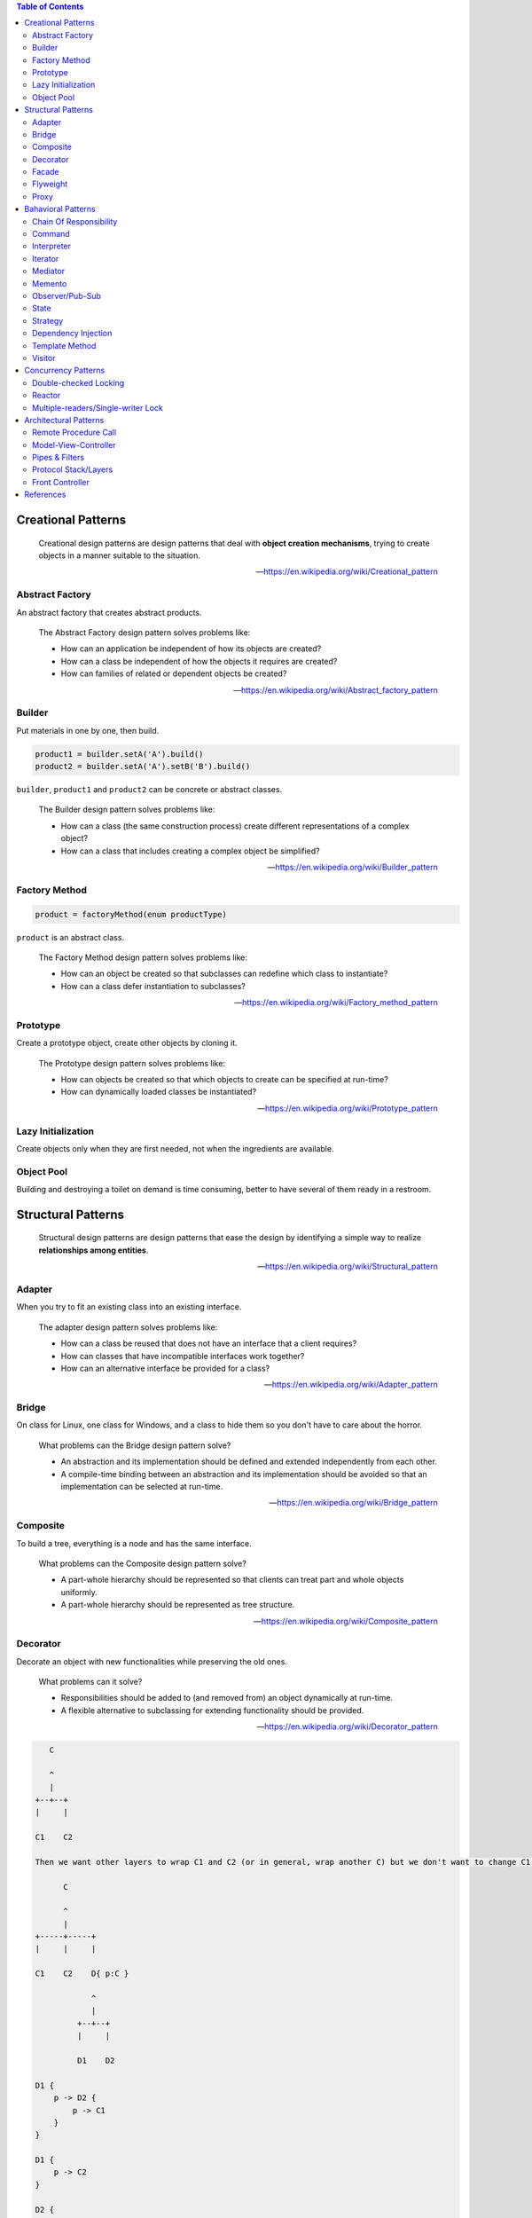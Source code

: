 .. contents:: Table of Contents

Creational Patterns
===================

    Creational design patterns are design patterns that deal with **object creation mechanisms**, trying to create objects in a manner suitable to the situation.

    --- https://en.wikipedia.org/wiki/Creational_pattern

Abstract Factory
----------------

An abstract factory that creates abstract products.

    The Abstract Factory design pattern solves problems like:

    - How can an application be independent of how its objects are created?
    - How can a class be independent of how the objects it requires are created?
    - How can families of related or dependent objects be created?

    --- https://en.wikipedia.org/wiki/Abstract_factory_pattern

Builder
-------

Put materials in one by one, then build.

.. code-block:: text

    product1 = builder.setA('A').build()
    product2 = builder.setA('A').setB('B').build()

``builder``, ``product1`` and ``product2`` can be concrete or abstract classes.

    The Builder design pattern solves problems like:

    - How can a class (the same construction process) create different representations of a complex object?
    - How can a class that includes creating a complex object be simplified?

    --- https://en.wikipedia.org/wiki/Builder_pattern

Factory Method
--------------

.. code-block:: text

    product = factoryMethod(enum productType)

``product`` is an abstract class.

    The Factory Method design pattern solves problems like:

    - How can an object be created so that subclasses can redefine which class to instantiate?
    - How can a class defer instantiation to subclasses?

    --- https://en.wikipedia.org/wiki/Factory_method_pattern

Prototype
---------

Create a prototype object, create other objects by cloning it.

    The Prototype design pattern solves problems like:

    - How can objects be created so that which objects to create can be specified at run-time?
    - How can dynamically loaded classes be instantiated?

    --- https://en.wikipedia.org/wiki/Prototype_pattern

Lazy Initialization
-------------------

Create objects only when they are first needed, not when the ingredients are available.

Object Pool
-----------

Building and destroying a toilet on demand is time consuming, better to have several of them ready in a restroom.

Structural Patterns
===================

    Structural design patterns are design patterns that ease the design by identifying a simple way to realize **relationships among entities**.

    --- https://en.wikipedia.org/wiki/Structural_pattern

Adapter
-------

When you try to fit an existing class into an existing interface.

    The adapter design pattern solves problems like:

    - How can a class be reused that does not have an interface that a client requires?
    - How can classes that have incompatible interfaces work together?
    - How can an alternative interface be provided for a class?
    
    --- https://en.wikipedia.org/wiki/Adapter_pattern

Bridge
------

On class for Linux, one class for Windows, and a class to hide them so you don't have to care about the horror.

    What problems can the Bridge design pattern solve?

    - An abstraction and its implementation should be defined and extended independently from each other.
    - A compile-time binding between an abstraction and its implementation should be avoided so that an implementation can be selected at run-time.

    --- https://en.wikipedia.org/wiki/Bridge_pattern

Composite
---------

To build a tree, everything is a node and has the same interface.

    What problems can the Composite design pattern solve?

    - A part-whole hierarchy should be represented so that clients can treat part and whole objects uniformly.
    - A part-whole hierarchy should be represented as tree structure.

    --- https://en.wikipedia.org/wiki/Composite_pattern

Decorator
---------

Decorate an object with new functionalities while preserving the old ones.

    What problems can it solve?

    - Responsibilities should be added to (and removed from) an object dynamically at run-time.
    - A flexible alternative to subclassing for extending functionality should be provided.

    --- https://en.wikipedia.org/wiki/Decorator_pattern

.. code-block:: text

       C

       ^
       |
    +--+--+
    |     |

    C1    C2

    Then we want other layers to wrap C1 and C2 (or in general, wrap another C) but we don't want to change C1 and C2.

          C

          ^
          |
    +-----+-----+
    |     |     |

    C1    C2    D{ p:C }

                ^
                |
             +--+--+
             |     |

             D1    D2

    D1 {
        p -> D2 {
            p -> C1
        }
    }

    D1 {
        p -> C2
    }

    D2 {
        p -> D1 {
            p -> C1
        }
    }


          Node

          ^
          |
    +-----+-----+
    |           |

    EndNode     InternalNode{ p:Node }

Facade
------

Group complex operations into one function/class for ease of use.

    What problems can the Facade design pattern solve?

    - To make a complex subsystem easier to use, a simple interface should be provided for a set of interfaces in the subsystem.
    - The dependencies on a subsystem should be minimized.

    -- https://en.wikipedia.org/wiki/Facade_pattern

Flyweight
---------

Multiple objects share a portion of memory to save memory, like copy-on-write strings.

    What problems can the Flyweight design pattern solve?

    - Large numbers of objects should be supported efficiently.
    - Creating large numbers of objects should be avoided.

    --- https://en.wikipedia.org/wiki/Flyweight_pattern

Proxy
-----

Just a wrapper to an existing object with additional checkings/functionalities.

    What problems can the Proxy design pattern solve?

    - The access to an object should be controlled.
    - Additional functionality should be provided when accessing an object.

    --- https://en.wikipedia.org/wiki/Proxy_pattern

Bahavioral Patterns
===================

    Behavioral design patterns are design patterns that identify common **communication patterns among objects** and realize these patterns.

    --- https://en.wikipedia.org/wiki/Behavioral_pattern

Chain Of Responsibility
-----------------------

A chain of handlers (``handler0 -> handler1 -> ... -> handlerN``), if ``handlerI`` can process a request, then handle it and stop, else pass it on.

    What problems can the Chain of Responsibility design pattern solve?

    - Coupling the sender of a request to its receiver should be avoided.
    - It should be possible that more than one receiver can handle a request.

    --- https://en.wikipedia.org/wiki/Chain-of-responsibility_pattern

Command
-------

An object that holds enough information (inputs + action receiver) to carry out an action.

    What problems can the Command design pattern solve?

    - Coupling the invoker of a request to a particular request should be avoided. That is, hard-wired requests should be avoided.
    - It should be possible to configure an object (that invokes a request) with a request.

    --- https://en.wikipedia.org/wiki/Command_pattern

Interpreter
-----------

Basically, an interpreter.

    What problems can the Interpreter design pattern solve?

    - A grammar for a simple language should be defined
    - so that sentences in the language can be interpreted.

    --- https://en.wikipedia.org/wiki/Interpreter_pattern

Iterator
--------

Basically, an iterator.

    What problems can the Iterator design pattern solve?

    - The elements of an aggregate object should be accessed and traversed without exposing its representation (data structures).
    - New traversal operations should be defined for an aggregate object without changing its interface.

    --- https://en.wikipedia.org/wiki/Iterator_pattern

Mediator
--------

An object that encapsulates the interaction logic between other objects.

    What problems can the Mediator design pattern solve?

    - Tight coupling between a set of interacting objects should be avoided.
    - It should be possible to change the interaction between a set of objects independently.

    --- https://en.wikipedia.org/wiki/Mediator_pattern

Memento
-------

Snapshot and restore.

    What problems can the Memento design pattern solve?

    - The internal state of an object should be saved externally so that the object can be restored to this state later.
    - The object's encapsulation must not be violated.

    --- https://en.wikipedia.org/wiki/Memento_pattern

Observer/Pub-Sub
----------------

Pub-Sub with or without topic.

    What problems can the Observer design pattern solve?

    - A one-to-many dependency between objects should be defined without making the objects tightly coupled.
    - It should be ensured that when one object changes state an open-ended number of dependent objects are updated automatically.
    - It should be possible that one object can notify an open-ended number of other objects.

    --- https://en.wikipedia.org/wiki/Observer_pattern

State
-----

Question: Is this pattern not so useful?

    The state pattern is set to solve two main problems:

    - An object should change its behavior when its internal state changes.
    - State-specific behavior should be defined independently. That is, adding new states should not affect the behavior of existing states.

    --- https://en.wikipedia.org/wiki/State_pattern

Strategy
--------

Let users of a class provide different algorithms for some internal parts of said class. An example is `Policy-based design in C++ <https://en.wikipedia.org/wiki/Modern_C++_Design#Policy-based_design>`__.

*Note:* This pattern looks really similar to dependency injection, but there are some different points:

- Usually, there are more than one strategy.
- During object's lifetime, one strategy can be replaced with another.
- Dependency injection can be done for testing purpose only.

Dependency Injection
--------------------

Class receives its dependencies from its constructor instead of creating them itself.

    The Dependency Injection design pattern solves problems like:

    - How can an application or class be independent of how its objects are created?
    - How can the way objects are created be specified in separate configuration files?
    - How can an application support different configurations?

    --- https://en.wikipedia.org/wiki/Dependency_injection

Template Method
---------------

Having a skeleton of an algorithm, but let subclasses decide some points. Like `private virtual function in C++ <http://www.gotw.ca/publications/mill18.htm>`__.

Visitor
-------

When you have an operation that needs to be performed on multiple (but similar) objects through their public methods, you are a visitor, 

    What problems can the Visitor design pattern solve?

    - It should be possible to define a new operation for (some) classes of an object structure without changing the classes.

    --- https://en.wikipedia.org/wiki/Visitor_pattern

.. code-block:: text

    - EA EB EC: Object types that need to be drawn.
    - VX VY VZ: The ways to draw objects.

    - E.accept(V): Draw object E using way V.
    - V.visitA(A): Use public methods of A to draw it using way V.

    ////////////////////
         +-- EA
    E <--+-- EB
         +-- EC

         +-- VX
    V <--+-- VY
         +-- VZ

    ////////////////////
    void doThing(E, V) {
        ...
        E.accept(V);
        ...
    }

    E.accept(V)
             V.visit

       |---> X.visitA --+
    A -|---> Y.visitA   |
       |---> Z.visitA   |
                        |
       |---> X.visitB --+
    B -|---> Y.visitB   |
       |---> Z.visitB   |
                        |
       |---> X.visitC --+
    C -|---> Y.visitC
       |---> Z.visitC

    ////////////////////
    struct EA {
        void accept(V) {
            V.visitA(this);
        }
    }

    struct EB {
        void accept(V) {
            V.visitB(this);
        }
    }

    struct VX {
        void visitA() { ... }
        void visitB() { ... }
        void visitC() { ... }
    }

    struct VY {
        void visitA() { ... }
        void visitB() { ... }
        void visitC() { ... }
    }

Concurrency Patterns
====================

Double-checked Locking
----------------------

Save you a little time for common case.

.. code-block:: c

    void func() {
        // p is non-null most of the time.
        if (!p) {
            lock(mutex);
            if (!p) {
                initialize(p);
            }
            unlock(mutex);
        }
    }

Reactor
-------

https://en.wikipedia.org/wiki/Reactor_pattern

Multiple-readers/Single-writer Lock
-----------------------------------

https://en.wikipedia.org/wiki/Readers%E2%80%93writer_lock

Architectural Patterns
======================

Remote Procedure Call
---------------------

Model-View-Controller
---------------------

https://stlab.cc/tips/about-mvc.html

Pipes & Filters
---------------

Input of one stage is the output of previous stage, like ``Text -> Lexer -> Parser -> Intermediate Code Generator -> ...``.

https://en.wikipedia.org/wiki/Pipeline_(software)

Protocol Stack/Layers
---------------------

Separate your application into layers so that:

- A layer only depends on layers right beneath it.
- A layer has no knowledge about any upper layers.

Front Controller
----------------

https://en.wikipedia.org/wiki/Front_controller

References
==========

- Design Patterns: Elements of Reusable Object-Oriented Software
- Code Complete: A Practical Handbook of Software Construction, Second Edition
- Patterns of Enterprise Application Architecture
- Pattern-Oriented Software Architecture
- Enterprise Integration Patterns - Designing, Building And Deploying Messaging Solutions
- https://en.wikipedia.org/wiki/Software_design_pattern
